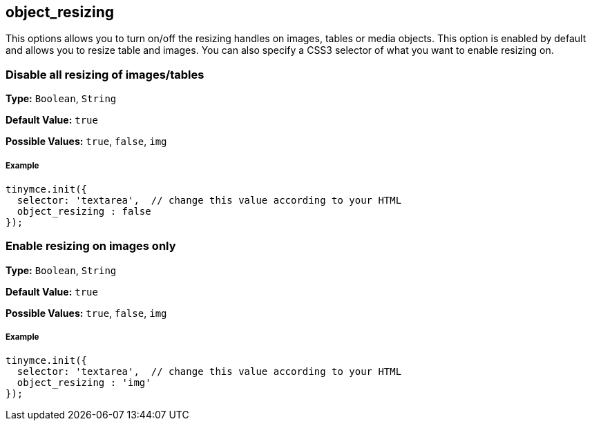 == object_resizing

This options allows you to turn on/off the resizing handles on images, tables or media objects. This option is enabled by default and allows you to resize table and images. You can also specify a CSS3 selector of what you want to enable resizing on.

=== Disable all resizing of images/tables

*Type:* `Boolean`, `String`

*Default Value:* `true`

*Possible Values:* `true`, `false`, `img`

===== Example

[source,js]
----
tinymce.init({
  selector: 'textarea',  // change this value according to your HTML
  object_resizing : false
});
----

=== Enable resizing on images only

*Type:* `Boolean`, `String`

*Default Value:* `true`

*Possible Values:* `true`, `false`, `img`

===== Example

[source,js]
----
tinymce.init({
  selector: 'textarea',  // change this value according to your HTML
  object_resizing : 'img'
});
----
